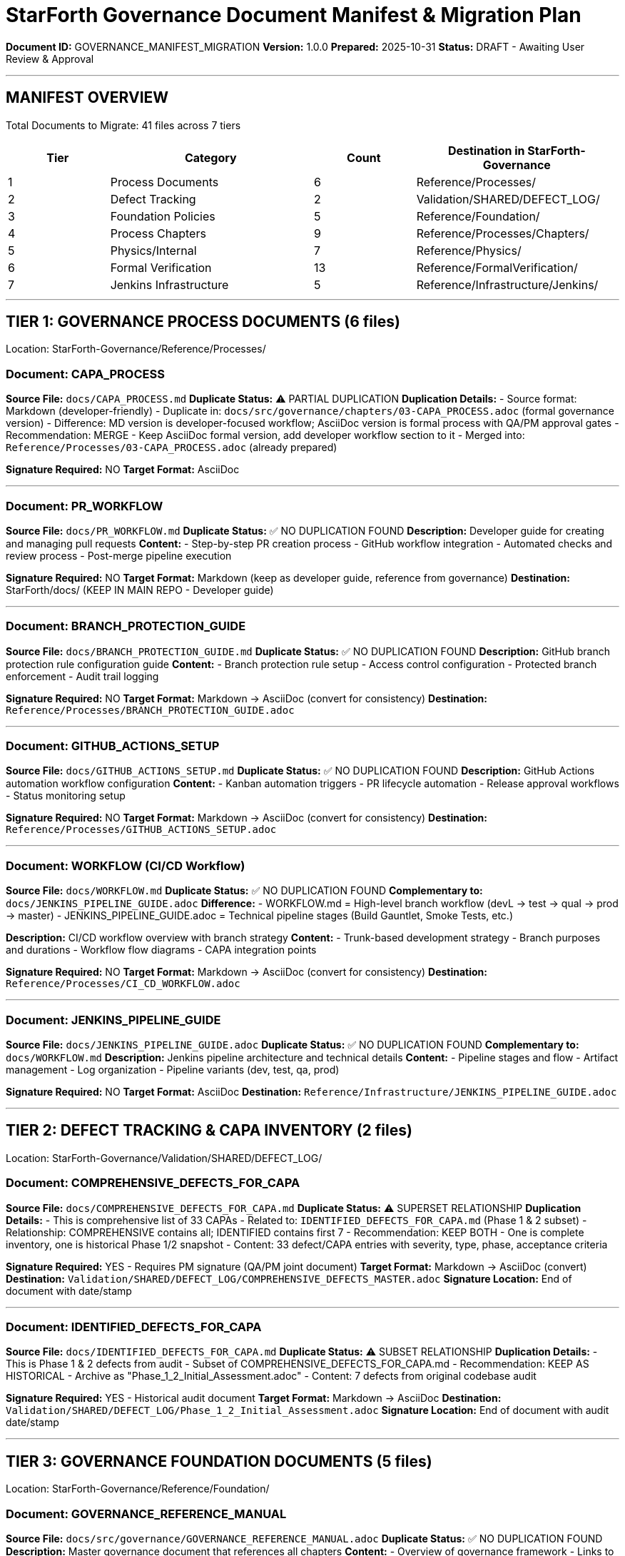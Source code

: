 ////
GOVERNANCE CONSOLIDATION MANIFEST & DUPLICATION ANALYSIS
Prepared: 2025-10-31
Purpose: Track all documents to be copied to StarForth-Governance with duplication analysis and signature requirements
////

= StarForth Governance Document Manifest & Migration Plan

**Document ID:** GOVERNANCE_MANIFEST_MIGRATION
**Version:** 1.0.0
**Prepared:** 2025-10-31
**Status:** DRAFT - Awaiting User Review & Approval

---

== MANIFEST OVERVIEW

Total Documents to Migrate: 41 files across 7 tiers

[cols="1,2,1,2", options="header"]
|===
| Tier | Category | Count | Destination in StarForth-Governance
| 1 | Process Documents | 6 | Reference/Processes/
| 2 | Defect Tracking | 2 | Validation/SHARED/DEFECT_LOG/
| 3 | Foundation Policies | 5 | Reference/Foundation/
| 4 | Process Chapters | 9 | Reference/Processes/Chapters/
| 5 | Physics/Internal | 7 | Reference/Physics/
| 6 | Formal Verification | 13 | Reference/FormalVerification/
| 7 | Jenkins Infrastructure | 5 | Reference/Infrastructure/Jenkins/
|===

---

== TIER 1: GOVERNANCE PROCESS DOCUMENTS (6 files)

Location: StarForth-Governance/Reference/Processes/

=== Document: CAPA_PROCESS

**Source File:** `docs/CAPA_PROCESS.md`
**Duplicate Status:** ⚠️ PARTIAL DUPLICATION
**Duplication Details:**
- Source format: Markdown (developer-friendly)
- Duplicate in: `docs/src/governance/chapters/03-CAPA_PROCESS.adoc` (formal governance version)
- Difference: MD version is developer-focused workflow; AsciiDoc version is formal process with QA/PM approval gates
- Recommendation: MERGE - Keep AsciiDoc formal version, add developer workflow section to it
- Merged into: `Reference/Processes/03-CAPA_PROCESS.adoc` (already prepared)

**Signature Required:** NO
**Target Format:** AsciiDoc

---

=== Document: PR_WORKFLOW

**Source File:** `docs/PR_WORKFLOW.md`
**Duplicate Status:** ✅ NO DUPLICATION FOUND
**Description:** Developer guide for creating and managing pull requests
**Content:**
- Step-by-step PR creation process
- GitHub workflow integration
- Automated checks and review process
- Post-merge pipeline execution

**Signature Required:** NO
**Target Format:** Markdown (keep as developer guide, reference from governance)
**Destination:** StarForth/docs/ (KEEP IN MAIN REPO - Developer guide)

---

=== Document: BRANCH_PROTECTION_GUIDE

**Source File:** `docs/BRANCH_PROTECTION_GUIDE.md`
**Duplicate Status:** ✅ NO DUPLICATION FOUND
**Description:** GitHub branch protection rule configuration guide
**Content:**
- Branch protection rule setup
- Access control configuration
- Protected branch enforcement
- Audit trail logging

**Signature Required:** NO
**Target Format:** Markdown → AsciiDoc (convert for consistency)
**Destination:** `Reference/Processes/BRANCH_PROTECTION_GUIDE.adoc`

---

=== Document: GITHUB_ACTIONS_SETUP

**Source File:** `docs/GITHUB_ACTIONS_SETUP.md`
**Duplicate Status:** ✅ NO DUPLICATION FOUND
**Description:** GitHub Actions automation workflow configuration
**Content:**
- Kanban automation triggers
- PR lifecycle automation
- Release approval workflows
- Status monitoring setup

**Signature Required:** NO
**Target Format:** Markdown → AsciiDoc (convert for consistency)
**Destination:** `Reference/Processes/GITHUB_ACTIONS_SETUP.adoc`

---

=== Document: WORKFLOW (CI/CD Workflow)

**Source File:** `docs/WORKFLOW.md`
**Duplicate Status:** ✅ NO DUPLICATION FOUND
**Complementary to:** `docs/JENKINS_PIPELINE_GUIDE.adoc`
**Difference:**
- WORKFLOW.md = High-level branch workflow (devL → test → qual → prod → master)
- JENKINS_PIPELINE_GUIDE.adoc = Technical pipeline stages (Build Gauntlet, Smoke Tests, etc.)

**Description:** CI/CD workflow overview with branch strategy
**Content:**
- Trunk-based development strategy
- Branch purposes and durations
- Workflow flow diagrams
- CAPA integration points

**Signature Required:** NO
**Target Format:** Markdown → AsciiDoc (convert for consistency)
**Destination:** `Reference/Processes/CI_CD_WORKFLOW.adoc`

---

=== Document: JENKINS_PIPELINE_GUIDE

**Source File:** `docs/JENKINS_PIPELINE_GUIDE.adoc`
**Duplicate Status:** ✅ NO DUPLICATION FOUND
**Complementary to:** `docs/WORKFLOW.md`
**Description:** Jenkins pipeline architecture and technical details
**Content:**
- Pipeline stages and flow
- Artifact management
- Log organization
- Pipeline variants (dev, test, qa, prod)

**Signature Required:** NO
**Target Format:** AsciiDoc
**Destination:** `Reference/Infrastructure/JENKINS_PIPELINE_GUIDE.adoc`

---

== TIER 2: DEFECT TRACKING & CAPA INVENTORY (2 files)

Location: StarForth-Governance/Validation/SHARED/DEFECT_LOG/

=== Document: COMPREHENSIVE_DEFECTS_FOR_CAPA

**Source File:** `docs/COMPREHENSIVE_DEFECTS_FOR_CAPA.md`
**Duplicate Status:** ⚠️ SUPERSET RELATIONSHIP
**Duplication Details:**
- This is comprehensive list of 33 CAPAs
- Related to: `IDENTIFIED_DEFECTS_FOR_CAPA.md` (Phase 1 & 2 subset)
- Relationship: COMPREHENSIVE contains all; IDENTIFIED contains first 7
- Recommendation: KEEP BOTH - One is complete inventory, one is historical Phase 1/2 snapshot
- Content: 33 defect/CAPA entries with severity, type, phase, acceptance criteria

**Signature Required:** YES - Requires PM signature (QA/PM joint document)
**Target Format:** Markdown → AsciiDoc (convert)
**Destination:** `Validation/SHARED/DEFECT_LOG/COMPREHENSIVE_DEFECTS_MASTER.adoc`
**Signature Location:** End of document with date/stamp

---

=== Document: IDENTIFIED_DEFECTS_FOR_CAPA

**Source File:** `docs/IDENTIFIED_DEFECTS_FOR_CAPA.md`
**Duplicate Status:** ⚠️ SUBSET RELATIONSHIP
**Duplication Details:**
- This is Phase 1 & 2 defects from audit
- Subset of COMPREHENSIVE_DEFECTS_FOR_CAPA.md
- Recommendation: KEEP AS HISTORICAL - Archive as "Phase_1_2_Initial_Assessment.adoc"
- Content: 7 defects from original codebase audit

**Signature Required:** YES - Historical audit document
**Target Format:** Markdown → AsciiDoc
**Destination:** `Validation/SHARED/DEFECT_LOG/Phase_1_2_Initial_Assessment.adoc`
**Signature Location:** End of document with audit date/stamp

---

== TIER 3: GOVERNANCE FOUNDATION DOCUMENTS (5 files)

Location: StarForth-Governance/Reference/Foundation/

=== Document: GOVERNANCE_REFERENCE_MANUAL

**Source File:** `docs/src/governance/GOVERNANCE_REFERENCE_MANUAL.adoc`
**Duplicate Status:** ✅ NO DUPLICATION FOUND
**Description:** Master governance document that references all chapters
**Content:**
- Overview of governance framework
- Links to all process chapters
- Document hierarchy
- Master index

**Signature Required:** YES - Governance policy document
**Target Format:** AsciiDoc
**Destination:** `Reference/Foundation/GOVERNANCE_REFERENCE_MANUAL.adoc`
**Signature Location:** After introduction with PM approval section

---

=== Document: QUALITY_POLICY

**Source File:** `docs/src/governance/QUALITY_POLICY.adoc`
**Duplicate Status:** ✅ NO DUPLICATION FOUND
**Description:** Quality objectives and standards for StarForth
**Content:**
- Quality vision statement
- Quality objectives (reliability, security, maintainability)
- Acceptance criteria
- Measurement methods

**Signature Required:** YES - Quality policy requires PM/QA signatures
**Target Format:** AsciiDoc
**Destination:** `Reference/Foundation/QUALITY_POLICY.adoc`
**Signature Location:** Approval table at end of document

---

=== Document: SECURITY_POLICY

**Source File:** `docs/src/governance/SECURITY_POLICY.adoc`
**Duplicate Status:** ✅ NO DUPLICATION FOUND
**Description:** Security requirements and procedures
**Content:**
- Security objectives
- Vulnerability reporting procedures
- Patch management process
- Security review requirements

**Signature Required:** YES - Security policy document
**Target Format:** AsciiDoc
**Destination:** `Reference/Foundation/SECURITY_POLICY.adoc`
**Signature Location:** Approval section at end

---

=== Document: TEST_STRATEGY

**Source File:** `docs/src/governance/TEST_STRATEGY.adoc`
**Duplicate Status:** ✅ NO DUPLICATION FOUND
**Description:** Testing approach and strategy
**Content:**
- Test objectives
- Test categories (unit, integration, formal, performance)
- Success criteria
- Coverage requirements

**Signature Required:** YES - QA policy document
**Target Format:** AsciiDoc
**Destination:** `Reference/Foundation/TEST_STRATEGY.adoc`
**Signature Location:** QA approval section

---

=== Document: QUALITY_CHARACTERISTICS

**Source File:** `docs/src/governance/QUALITY_CHARACTERISTICS.adoc`
**Duplicate Status:** ✅ NO DUPLICATION FOUND
**Description:** ISO 25010 quality characteristics mapping
**Content:**
- Quality characteristic dimensions
- StarForth-specific mappings
- Measurement criteria
- Acceptance thresholds

**Signature Required:** NO - Reference document
**Target Format:** AsciiDoc
**Destination:** `Reference/Foundation/QUALITY_CHARACTERISTICS.adoc`

---

== TIER 4: DETAILED PROCESS CHAPTERS (9 files)

Location: StarForth-Governance/Reference/Processes/Chapters/

All located in `docs/src/governance/chapters/`

=== Document: 01-ECR_PROCESS

**Source:** `docs/src/governance/chapters/01-ECR_PROCESS.adoc`
**Duplicate Status:** ✅ NO DUPLICATION FOUND
**Description:** Engineering Change Request process
**Content:** ECR lifecycle, approval gates, PM review criteria

**Signature Required:** YES - Process definition requires PM approval
**Target Format:** AsciiDoc
**Destination:** `Reference/Processes/Chapters/01-ECR_PROCESS.adoc`

---

=== Document: 02-ECO_PROCESS

**Source:** `docs/src/governance/chapters/02-ECO_PROCESS.adoc`
**Duplicate Status:** ✅ NO DUPLICATION FOUND
**Description:** Engineering Change Order process
**Signature Required:** YES - Process definition
**Target Format:** AsciiDoc
**Destination:** `Reference/Processes/Chapters/02-ECO_PROCESS.adoc`

---

=== Document: 03-CAPA_PROCESS

**Source:** `docs/src/governance/chapters/03-CAPA_PROCESS.adoc`
**Duplicate Status:** ⚠️ PARTIAL DUPLICATION (with docs/CAPA_PROCESS.md)
**Description:** Corrective/Preventive Action process - FORMAL VERSION
**Note:** Has developer workflow from docs/CAPA_PROCESS.md merged in
**Signature Required:** YES - Process definition
**Target Format:** AsciiDoc
**Destination:** `Reference/Processes/Chapters/03-CAPA_PROCESS.adoc`

---

=== Document: 04-FMEA_PROCESS

**Source:** `docs/src/governance/chapters/04-FMEA_PROCESS.adoc`
**Duplicate Status:** ✅ NO DUPLICATION FOUND
**Description:** Failure Mode & Effects Analysis process
**Signature Required:** YES - QA process definition
**Target Format:** AsciiDoc
**Destination:** `Reference/Processes/Chapters/04-FMEA_PROCESS.adoc`

---

=== Document: 05-CROSS_REFERENCE_GUIDE

**Source:** `docs/src/governance/chapters/05-CROSS_REFERENCE_GUIDE.adoc`
**Duplicate Status:** ✅ NO DUPLICATION FOUND
**Description:** Traceability and cross-reference matrix guide
**Signature Required:** NO - Reference guide
**Target Format:** AsciiDoc
**Destination:** `Reference/Processes/Chapters/05-CROSS_REFERENCE_GUIDE.adoc`

---

=== Document: 06-SIGNATORY_MATRIX

**Source:** `docs/src/governance/chapters/06-SIGNATORY_MATRIX.adoc`
**Duplicate Status:** ✅ NO DUPLICATION FOUND
**Description:** Approval authority and signatory matrix
**Signature Required:** NO - Reference matrix
**Target Format:** AsciiDoc
**Destination:** `Reference/Processes/Chapters/06-SIGNATORY_MATRIX.adoc`

---

=== Document: 07-PM_CHECKLIST_TEMPLATE

**Source:** `docs/src/governance/chapters/07-PM_CHECKLIST_TEMPLATE.adoc`
**Duplicate Status:** ✅ NO DUPLICATION FOUND
**Description:** PM ECR review checklist template
**Signature Required:** NO - Reusable template (signature per use, not on template)
**Target Format:** AsciiDoc
**Destination:** `Reference/Processes/Chapters/07-PM_CHECKLIST_TEMPLATE.adoc`

---

=== Document: 08-QA_CHECKLIST_TEMPLATE

**Source:** `docs/src/governance/chapters/08-QA_CHECKLIST_TEMPLATE.adoc`
**Duplicate Status:** ✅ NO DUPLICATION FOUND
**Description:** QA FMEA review checklist template
**Signature Required:** NO - Reusable template
**Target Format:** AsciiDoc
**Destination:** `Reference/Processes/Chapters/08-QA_CHECKLIST_TEMPLATE.adoc`

---

=== Document: 09-THEORY_JUSTIFICATION_GUIDE

**Source:** `docs/src/governance/chapters/09-THEORY_JUSTIFICATION_GUIDE.adoc`
**Duplicate Status:** ✅ NO DUPLICATION FOUND
**Description:** Isabelle proof theory justification requirements
**Signature Required:** YES - Formal verification policy
**Target Format:** AsciiDoc
**Destination:** `Reference/Processes/Chapters/09-THEORY_JUSTIFICATION_GUIDE.adoc`

---

== TIER 5: PHYSICS/INTERNAL WORKING DOCUMENTS (7 files)

Location: StarForth-Governance/Reference/Physics/

=== Document: HOLA_PROTOCOL

**Source:** `docs/src/internal/HOLA_PROTOCOL.adoc`
**Duplicate Status:** ✅ NO DUPLICATION FOUND
**Description:** HOLA runtime protocol specification for physics scheduling
**Content:** Protocol definition, message formats, state machines
**Signature Required:** NO - Technical specification
**Target Format:** AsciiDoc
**Destination:** `Reference/Physics/HOLA_PROTOCOL.adoc`

---

=== Document: PHYSICS_SCHEDULING_PLAN

**Source:** `docs/src/internal/PHYSICS_SCHEDULING_PLAN.adoc`
**Duplicate Status:** ✅ NO DUPLICATION FOUND
**Description:** Physics scheduler implementation plan
**Signature Required:** NO - Technical planning document
**Target Format:** AsciiDoc
**Destination:** `Reference/Physics/PHYSICS_SCHEDULING_PLAN.adoc`

---

=== Document: PHYSICS_SIGNAL_MAP

**Source:** `docs/src/internal/PHYSICS_SIGNAL_MAP.adoc`
**Duplicate Status:** ✅ NO DUPLICATION FOUND
**Description:** Physics signal and telemetry mapping
**Signature Required:** NO - Technical reference
**Target Format:** AsciiDoc
**Destination:** `Reference/Physics/PHYSICS_SIGNAL_MAP.adoc`

---

=== Document: VM_FORMALIZATION_PLAN

**Source:** `docs/src/internal/VM_FORMALIZATION_PLAN.adoc`
**Duplicate Status:** ✅ NO DUPLICATION FOUND
**Description:** VM formalization and Isabelle proof plan
**Signature Required:** NO - Technical planning document
**Target Format:** AsciiDoc
**Destination:** `Reference/Physics/VM_FORMALIZATION_PLAN.adoc`

---

=== Document: GOVERNANCE_EXPORT_NOTES

**Source:** `docs/src/internal/GOVERNANCE_EXPORT_NOTES.adoc`
**Duplicate Status:** ✅ NO DUPLICATION FOUND
**Description:** Meta-document: guidance for exporting physics docs to governance
**Content:** Checklist of what needs to be mirrored to governance repo
**Signature Required:** NO - Internal process note
**Target Format:** AsciiDoc
**Destination:** `Reference/Physics/GOVERNANCE_EXPORT_NOTES.adoc`

---

=== Document: SHARED_CLAUDE

**Source:** `docs/src/internal/SHARED_CLAUDE.adoc`
**Duplicate Status:** ✅ NO DUPLICATION FOUND
**Description:** Internal team communication guide for StarForth working group
**Content:** Communication protocols, audience guides, metaphors
**Signature Required:** NO - Internal guidance
**Target Format:** AsciiDoc
**Destination:** `Reference/Physics/SHARED_CLAUDE.adoc`

---

=== Document: COMMUNICATION_GUIDE

**Source:** `docs/src/internal/COMMUNICATION_GUIDE.adoc`
**Duplicate Status:** ✅ NO DUPLICATION FOUND
**Description:** Internal communication guide and crib sheet
**Signature Required:** NO - Internal reference
**Target Format:** AsciiDoc
**Destination:** `Reference/Physics/COMMUNICATION_GUIDE.adoc`

---

== TIER 6: FORMAL VERIFICATION DOCUMENTS (13 files)

Location: StarForth-Governance/Reference/FormalVerification/

=== Document: REFINEMENT_CAPA

**Source:** `docs/REFINEMENT_CAPA.adoc`
**Duplicate Status:** ⚠️ OVERLAPS WITH COMPREHENSIVE_DEFECTS
**Duplication Details:**
- REFINEMENT_CAPA = C↔Isabelle refinement defects (formal verification issues)
- COMPREHENSIVE_DEFECTS = All CAPAs including code/doc/build defects
- Relationship: REFINEMENT_CAPA is subset focused on formal verification gaps
- Recommendation: KEEP BOTH - Different tracking purposes
- REFINEMENT tracks formal proof refinement; COMPREHENSIVE tracks all defects

**Signature Required:** YES - Formal verification tracking document
**Target Format:** AsciiDoc
**Destination:** `Reference/FormalVerification/REFINEMENT_CAPA.adoc`

---

=== Document: REFINEMENT_ANNOTATIONS

**Source:** `docs/REFINEMENT_ANNOTATIONS.adoc`
**Duplicate Status:** ✅ NO DUPLICATION FOUND
**Description:** Code annotation standards for Isabelle refinement
**Content:** Annotation syntax, patterns for different function types, cross-references
**Signature Required:** NO - Technical standard
**Target Format:** AsciiDoc
**Destination:** `Reference/FormalVerification/REFINEMENT_ANNOTATIONS.adoc`

---

=== Document: REFINEMENT_ROADMAP

**Source:** `docs/REFINEMENT_ROADMAP.adoc`
**Duplicate Status:** ✅ NO DUPLICATION FOUND
**Description:** C↔Isabelle refinement implementation roadmap (3 phases)
**Signature Required:** NO - Planning document
**Target Format:** AsciiDoc
**Destination:** `Reference/FormalVerification/REFINEMENT_ROADMAP.adoc`

---

=== Isabelle Formal Verification Files (10 files)

**Source Directory:** `docs/src/isabelle/` and `docs/src/internal/formal/`

All files in these directories should be migrated:
- `docs/src/isabelle/index.adoc`
- `docs/src/isabelle/Physics_Observation.adoc`
- `docs/src/isabelle/Physics_StateMachine.adoc`
- `docs/src/isabelle/VERIFICATION_REPORT.adoc`
- `docs/src/isabelle/VM_Core.adoc`
- `docs/src/isabelle/VM_DataStack_Words.adoc`
- `docs/src/isabelle/VM_Register.adoc`
- `docs/src/isabelle/VM_ReturnStack_Words.adoc`
- `docs/src/isabelle/VM_StackRuntime.adoc`
- `docs/src/isabelle/VM_Stacks.adoc`
- `docs/src/isabelle/VM_Words.adoc`
- Plus any files in `docs/src/internal/formal/`

**Duplicate Status:** ✅ NO DUPLICATION FOUND
**Signature Required:** NO - Technical proof documentation
**Target Format:** AsciiDoc
**Destination:** `Reference/FormalVerification/Isabelle/` (new subdirectory)

---

== TIER 7: JENKINS JOB DEFINITIONS (5 files)

Location: StarForth-Governance/Reference/Infrastructure/Jenkins/

=== Document: baseline-torture-test.groovy

**Source:** `jenkins/jobs/baseline-torture-test.groovy`
**Duplicate Status:** ✅ NO DUPLICATION FOUND
**Description:** Jenkins Job DSL for nightly baseline torture test
**Signature Required:** NO - Job definition (code, not policy)
**Target Format:** Groovy (no conversion)
**Destination:** `Reference/Infrastructure/Jenkins/baseline-torture-test.groovy`

---

=== Document: pr-devl-pipeline.groovy

**Source:** `jenkins/jobs/pr-devl-pipeline.groovy`
**Duplicate Status:** ✅ NO DUPLICATION FOUND
**Description:** Jenkins Job DSL for PR devL pipeline
**Signature Required:** NO - Job definition
**Target Format:** Groovy
**Destination:** `Reference/Infrastructure/Jenkins/pr-devl-pipeline.groovy`

---

=== Document: pr-test-pipeline.groovy

**Source:** `jenkins/jobs/pr-test-pipeline.groovy`
**Duplicate Status:** ✅ NO DUPLICATION FOUND
**Signature Required:** NO - Job definition
**Target Format:** Groovy
**Destination:** `Reference/Infrastructure/Jenkins/pr-test-pipeline.groovy`

---

=== Document: pr-qual-pipeline.groovy

**Source:** `jenkins/jobs/pr-qual-pipeline.groovy`
**Duplicate Status:** ✅ NO DUPLICATION FOUND
**Signature Required:** NO - Job definition
**Target Format:** Groovy
**Destination:** `Reference/Infrastructure/Jenkins/pr-qual-pipeline.groovy`

---

=== Document: pr-prod-release.groovy

**Source:** `jenkins/jobs/pr-prod-release.groovy`
**Duplicate Status:** ✅ NO DUPLICATION FOUND
**Signature Required:** NO - Job definition
**Target Format:** Groovy
**Destination:** `Reference/Infrastructure/Jenkins/pr-prod-release.groovy`

---

== DOCUMENTS REQUIRING SIGNATURES

Documents marked with "Signature Required: YES" require your esignature. Listed below for easy reference:

[cols="1,2,1", options="header"]
|===
| Document | Type | Location
| GOVERNANCE_REFERENCE_MANUAL | Policy | Reference/Foundation/
| QUALITY_POLICY | Quality Policy | Reference/Foundation/
| SECURITY_POLICY | Security Policy | Reference/Foundation/
| TEST_STRATEGY | QA Policy | Reference/Foundation/
| COMPREHENSIVE_DEFECTS_FOR_CAPA | Defect Inventory | Validation/SHARED/DEFECT_LOG/
| IDENTIFIED_DEFECTS_FOR_CAPA | Historical Audit | Validation/SHARED/DEFECT_LOG/
| 01-ECR_PROCESS | Process Definition | Reference/Processes/Chapters/
| 02-ECO_PROCESS | Process Definition | Reference/Processes/Chapters/
| 03-CAPA_PROCESS | Process Definition | Reference/Processes/Chapters/
| 04-FMEA_PROCESS | QA Process | Reference/Processes/Chapters/
| 09-THEORY_JUSTIFICATION_GUIDE | Formal Verification Policy | Reference/Processes/Chapters/
| REFINEMENT_CAPA | Formal Verification Tracking | Reference/FormalVerification/
|===

**Total Signature Required:** 12 documents

---

== MIGRATION ACTIONS SUMMARY

[cols="1,1,1,1", options="header"]
|===
| Action | Count | Documents | Status
| Convert MD → AsciiDoc | 4 | BRANCH_PROTECTION_GUIDE, GITHUB_ACTIONS_SETUP, WORKFLOW, COMPREHENSIVE_DEFECTS | TODO
| Merge with existing | 1 | CAPA_PROCESS.md → 03-CAPA_PROCESS.adoc | TODO
| Keep as historical | 1 | IDENTIFIED_DEFECTS_FOR_CAPA | TODO
| Copy as-is (AsciiDoc) | 23 | All governance chapters, policies, tech docs | TODO
| Copy as-is (Groovy) | 5 | Jenkins Job DSL files | TODO
| Keep in main repo | 2 | PR_WORKFLOW.md, other dev docs | N/A
|===

---

== SIGNATURE BLOCKS TO ADD

Documents requiring signatures should have a signature block at the end in this format:

```
== Approvals & Signature

[cols="1,2,2", options="header"]
|===
| Role | Name | Date/Signature
| Product Manager | Robert A. James | _____________
| QA Lead | [Name] | _____________
| Governance | [Name] | _____________
|===
```

---

== NEXT STEPS

Awaiting user review and approval of manifest before proceeding with:

1. ✅ Content duplication analysis (COMPLETE)
2. ⏳ User review of categorization and signatures
3. ⏳ Format conversions (MD → AsciiDoc)
4. ⏳ Manual copying to StarForth-Governance repo
5. ⏳ Adding signature blocks to 12 documents
6. ⏳ Creating stubs/references in main repo
7. ⏳ Deleting migrated files from main repo

---

**Manifest Status:** DRAFT - Ready for user approval